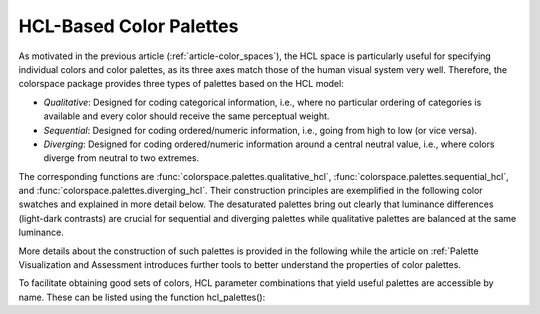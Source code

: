 
.. _article-hcl_palettes:

HCL-Based Color Palettes
========================


As motivated in the previous article (:ref:`article-color_spaces`),
the HCL space is particularly useful for specifying individual colors and
color palettes, as its three axes match those of the human visual system very
well. Therefore, the colorspace package provides three types of palettes based
on the HCL model:

* *Qualitative*: Designed for coding categorical information, i.e., where no
  particular ordering of categories is available and every color should receive
  the same perceptual weight.
* *Sequential*: Designed for coding ordered/numeric information, i.e., going
  from high to low (or vice versa).
* *Diverging*: Designed for coding ordered/numeric information around a central
  neutral value, i.e., where colors diverge from neutral to two extremes.


The corresponding functions are
:func:`colorspace.palettes.qualitative_hcl`,
:func:`colorspace.palettes.sequential_hcl`, and
:func:`colorspace.palettes.diverging_hcl`.
Their construction principles are exemplified in the following
color swatches and explained in more detail below. The desaturated palettes
bring out clearly that luminance differences (light-dark contrasts) are crucial
for sequential and diverging palettes while qualitative palettes are balanced
at the same luminance.


.. image:: images/hcl-palettes-principles-1.png
    :width: 100%

More details about the construction of such palettes is provided in the
following while the article on :ref:`Palette Visualization and Assessment introduces
further tools to better understand the properties of color palettes.

To facilitate obtaining good sets of colors, HCL parameter combinations that yield useful palettes are accessible by name. These can be listed using the function hcl_palettes():
